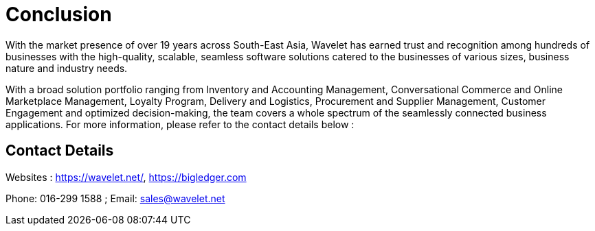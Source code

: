 [#h3_conclusion_overview]
= Conclusion

With the market presence of over 19 years across South-East Asia, Wavelet has earned trust and recognition among hundreds of businesses with the high-quality, scalable, seamless software solutions catered to the businesses of various sizes, business nature and industry needs. 

With a broad solution portfolio ranging from Inventory and Accounting Management, Conversational Commerce and Online Marketplace Management, Loyalty Program, Delivery and Logistics, Procurement and Supplier Management, Customer Engagement and optimized decision-making, the team covers a whole spectrum of the seamlessly connected business applications. 
For more information, please refer to the contact details below : 

== Contact Details

Websites : https://wavelet.net/, https://bigledger.com

Phone: 016-299 1588 ; Email: sales@wavelet.net 




